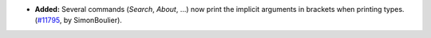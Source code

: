 - **Added:**
  Several commands (`Search`, `About`, ...) now print the implicit arguments
  in brackets when printing types.
  (`#11795 <https://github.com/coq/coq/pull/11795>`_,
  by SimonBoulier).
